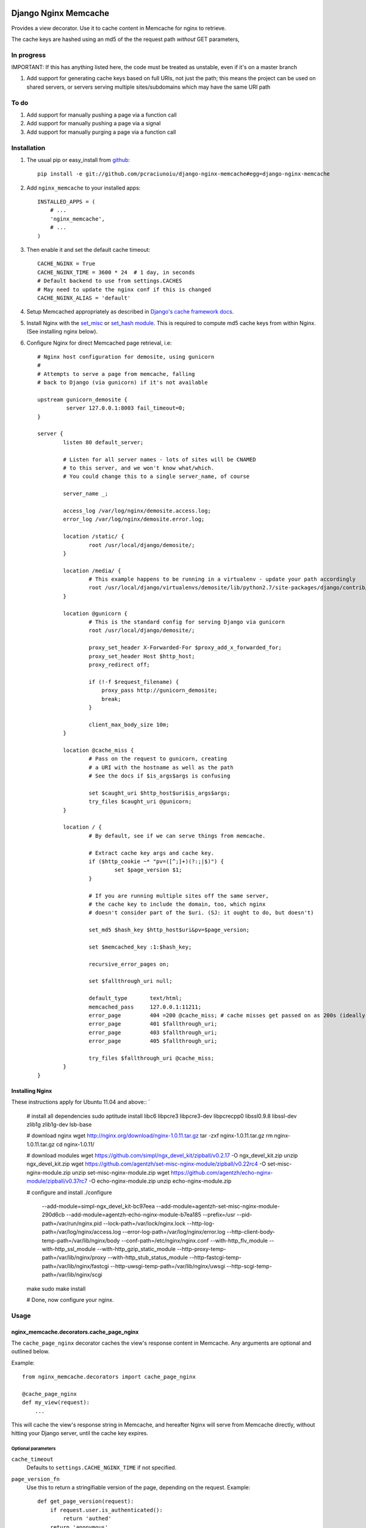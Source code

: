 Django Nginx Memcache
=====================
Provides a view decorator. Use it to cache content in Memcache for nginx to
retrieve.

The cache keys are hashed using an md5 of the the request path *without*
GET parameters,

In progress 
-----------

IMPORTANT: If this has anything listed here, the code must be treated as unstable, even if it's on a master branch

#. Add support for generating cache keys based on full URIs, not just the path; this means the project can be used on shared servers, or servers serving multiple sites/subdomains which may have the same URI path


To do
-----

#. Add support for manually pushing a page via a function call
#. Add support for manually pushing a page via a signal
#. Add support for manually purging a page via a function call


Installation
------------

#. The usual pip or easy_install from `github <https://github.com/pcraciunoiu/django-nginx-memcache>`_::

    pip install -e git://github.com/pcraciunoiu/django-nginx-memcache#egg=django-nginx-memcache

#. Add ``nginx_memcache`` to your installed apps::

    INSTALLED_APPS = (
        # ...
        'nginx_memcache',
        # ...
    )

#. Then enable it and set the default cache timeout::

    CACHE_NGINX = True
    CACHE_NGINX_TIME = 3600 * 24  # 1 day, in seconds
    # Default backend to use from settings.CACHES
    # May need to update the nginx conf if this is changed
    CACHE_NGINX_ALIAS = 'default'

#. Setup Memcached appropriately as described in `Django's cache framework docs <http://docs.djangoproject.com/en/dev/topics/cache/#memcached>`_.

#. Install Nginx with the `set_misc <https://github.com/agentzh/set-misc-nginx-module>`_ or `set_hash module <https://github.com/simpl/ngx_http_set_hash>`_. This is required to compute md5 cache keys from within Nginx. (See installing nginx below).
#. Configure Nginx for direct Memcached page retrieval, i.e::

    # Nginx host configuration for demosite, using gunicorn
    #
    # Attempts to serve a page from memcache, falling
    # back to Django (via gunicorn) if it's not available 
                             
    upstream gunicorn_demosite {
             server 127.0.0.1:8003 fail_timeout=0;
    }

    server {
            listen 80 default_server;

            # Listen for all server names - lots of sites will be CNAMED
            # to this server, and we won't know what/which.
            # You could change this to a single server_name, of course

            server_name _;

            access_log /var/log/nginx/demosite.access.log;
            error_log /var/log/nginx/demosite.error.log;

            location /static/ {
                    root /usr/local/django/demosite/;
            }

            location /media/ {
                    # This example happens to be running in a virtualenv - update your path accordingly
                    root /usr/local/django/virtualenvs/demosite/lib/python2.7/site-packages/django/contrib/admin/;
            }

            location @gunicorn {
                    # This is the standard config for serving Django via gunicorn                                                                                                                            
                    root /usr/local/django/demosite/;

                    proxy_set_header X-Forwarded-For $proxy_add_x_forwarded_for;
                    proxy_set_header Host $http_host;
                    proxy_redirect off;

                    if (!-f $request_filename) {
                        proxy_pass http://gunicorn_demosite;
                        break;
                    }

                    client_max_body_size 10m;
            }

            location @cache_miss {
                    # Pass on the request to gunicorn, creating
                    # a URI with the hostname as well as the path                                                                                                  
                    # See the docs if $is_args$args is confusing

                    set $caught_uri $http_host$uri$is_args$args;
                    try_files $caught_uri @gunicorn;
            }

            location / {
                    # By default, see if we can serve things from memcache.

                    # Extract cache key args and cache key.                                                                                                                                                 
                    if ($http_cookie ~* "pv=([^;]+)(?:;|$)") {
                            set $page_version $1;
                    }

                    # If you are running multiple sites off the same server, 
                    # the cache key to include the domain, too, which nginx
                    # doesn't consider part of the $uri. (SJ: it ought to do, but doesn't)

                    set_md5 $hash_key $http_host$uri&pv=$page_version;

                    set $memcached_key :1:$hash_key;

                    recursive_error_pages on;

                    set $fallthrough_uri null;

                    default_type       text/html;
                    memcached_pass     127.0.0.1:11211;
                    error_page         404 =200 @cache_miss; # cache misses get passed on as 200s (ideally)                                                          
                    error_page         401 $fallthrough_uri;
                    error_page         403 $fallthrough_uri;
                    error_page         405 $fallthrough_uri;

                    try_files $fallthrough_uri @cache_miss;
            }
    }

Installing Nginx
~~~~~~~~~~~~~~~~

These instructions apply for Ubuntu 11.04 and above::
`
    # install all dependencies
    sudo aptitude install libc6 libpcre3 libpcre3-dev libpcrecpp0 libssl0.9.8 libssl-dev zlib1g zlib1g-dev lsb-base

    # download nginx
    wget http://nginx.org/download/nginx-1.0.11.tar.gz
    tar -zxf nginx-1.0.11.tar.gz
    rm nginx-1.0.11.tar.gz
    cd nginx-1.0.11/

    # download modules
    wget https://github.com/simpl/ngx_devel_kit/zipball/v0.2.17 -O ngx_devel_kit.zip
    unzip ngx_devel_kit.zip
    wget https://github.com/agentzh/set-misc-nginx-module/zipball/v0.22rc4 -O set-misc-nginx-module.zip
    unzip set-misc-nginx-module.zip
    wget https://github.com/agentzh/echo-nginx-module/zipball/v0.37rc7 -O echo-nginx-module.zip
    unzip echo-nginx-module.zip

    # configure and install
    ./configure \
        --add-module=simpl-ngx_devel_kit-bc97eea \
        --add-module=agentzh-set-misc-nginx-module-290d6cb \
        --add-module=agentzh-echo-nginx-module-b7ea185 \
        --prefix=/usr \
        --pid-path=/var/run/nginx.pid \
        --lock-path=/var/lock/nginx.lock \
        --http-log-path=/var/log/nginx/access.log \
        --error-log-path=/var/log/nginx/error.log \
        --http-client-body-temp-path=/var/lib/nginx/body \
        --conf-path=/etc/nginx/nginx.conf \
        --with-http_flv_module \
        --with-http_ssl_module \
        --with-http_gzip_static_module \
        --http-proxy-temp-path=/var/lib/nginx/proxy \
        --with-http_stub_status_module \
        --http-fastcgi-temp-path=/var/lib/nginx/fastcgi \
        --http-uwsgi-temp-path=/var/lib/nginx/uwsgi \
        --http-scgi-temp-path=/var/lib/nginx/scgi
    make
    sudo make install

    # Done, now configure your nginx.


Usage
-----

nginx_memcache.decorators.cache_page_nginx
~~~~~~~~~~~~~~~~~~~~~~~~~~~~~~~~~~~~~~~~~~

The ``cache_page_nginx`` decorator caches the view's response content in Memcache. Any arguments are optional and outlined below.

Example::

    from nginx_memcache.decorators import cache_page_nginx

    @cache_page_nginx
    def my_view(request):
        ...

This will cache the view's response string in Memcache, and hereafter Nginx
will serve from Memcache directly, without hitting your Django server,
until the cache key expires.

Optional parameters
+++++++++++++++++++

``cache_timeout``
  Defaults to ``settings.CACHE_NGINX_TIME`` if not specified.

``page_version_fn``
  Use this to return a stringifiable version of the page, depending on the
  request. Example::

    def get_page_version(request):
        if request.user.is_authenticated():
            return 'authed'
        return 'anonymous'

``anonymous_only``
  Don't cache the page unless the user is anonymous, i.e. not authenticated.

Usage with forms and CSRF
~~~~~~~~~~~~~~~~~~~~~~~~~

If you want to embed forms on a cached page, you can leave out the context `{{ csrf() }}` or `{% csrf_token %}` and, instead, append it to all forms using JavaScript post page-load, or when a button is clicked.

Here's example JS and Django code for it::

    // JS code
    $.ajax({
        url: // your csrf url,
        type: 'GET',
        data: {type: 'login'},  // only if you need a session id for cookie login
        dataType: 'json',
        success: function(data) {
            $('form').each(function() {
                $(this).append(
                    '<input type=hidden name=csrfmiddlewaretoken ' +
                        ' value="' + data.token + '">');
            });
        }
    });

    // Django code
    # views.py, don't forget to add to urls.py
    def get_csrf(request):
        if request.GET.get('type') == 'login':
            request.session.set_test_cookie()
        return JSONResponse({
            'status': 1,
            'token': getattr(request, 'csrf_token', 'NOTPROVIDED')
        })


Full List of Settings
~~~~~~~~~~~~~~~~~~~~~

``CACHE_NGINX``
  Set this to False to disable any caching. E.g. for testing, staging...

``CACHE_NGINX_TIME``
  Default cache timeout.

``CACHE_NGINX_ALIAS``
  Which cache backend to use from `settings.CACHES <https://docs.djangoproject.com/en/dev/ref/settings/#std:setting-CACHES>`_

Contributing
============
If you'd like to fix a bug, add a feature, etc

#. Start by opening an issue.
    Be explicit so that project collaborators can understand and reproduce the
    issue, or decide whether the feature falls within the project's goals.
    Code examples can be useful, too.

#. File a pull request.
    You may write a prototype or suggested fix.

#. Check your code for errors, complaints.
    Use `check.py <https://github.com/jbalogh/check>`_

#. Write and run tests.
    Write your own test showing the issue has been resolved, or the feature
    works as intended.

Running Tests
=============
To run the tests::

    python manage.py test nginx_memcache
